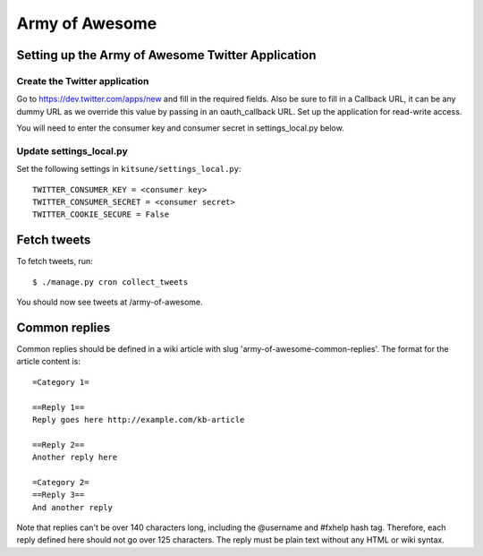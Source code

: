 .. _armyofawesome-chapter:

===============
Army of Awesome
===============


Setting up the Army of Awesome Twitter Application
==================================================


Create the Twitter application
------------------------------

Go to https://dev.twitter.com/apps/new and fill in the required fields.
Also be sure to fill in a Callback URL, it can be any dummy URL as we
override this value by passing in an oauth_callback URL. Set up the
application for read-write access.

You will need to enter the consumer key and consumer secret in
settings_local.py below.


Update settings_local.py
------------------------

Set the following settings in ``kitsune/settings_local.py``::

    TWITTER_CONSUMER_KEY = <consumer key>
    TWITTER_CONSUMER_SECRET = <consumer secret>
    TWITTER_COOKIE_SECURE = False


Fetch tweets
============

To fetch tweets, run::

    $ ./manage.py cron collect_tweets


You should now see tweets at /army-of-awesome.


Common replies
==============

Common replies should be defined in a wiki article with slug
'army-of-awesome-common-replies'. The format for the article
content is::

    =Category 1=

    ==Reply 1==
    Reply goes here http://example.com/kb-article

    ==Reply 2==
    Another reply here

    =Category 2=
    ==Reply 3==
    And another reply


Note that replies can't be over 140 characters long, including the
@username and #fxhelp hash tag. Therefore, each reply defined here
should not go over 125 characters. The reply must be plain text
without any HTML or wiki syntax.
